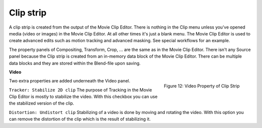 Clip strip
==========

A clip strip is created from the output of the Movie Clip Editor. There is nothing in the Clip menu unless you've opened media (video or images) in the Movie Clip Editor. At all other times it's just a blank menu. The Movie Clip Editor is used to create advanced edits such as motion tracking and advanced masking. See special workflows for an example.

The property panels of Compositing, Transform, Crop, ... are the same as in the Movie Clip Editor. There isn't any Source panel because the Clip strip is created from an in-memory data block of the Movie Clip Editor. There can be multiple data blocks and they are stored within the Blend-file upon saving.

**Video**

.. figure:: img/panel-video-strip-clip.png
   :scale: 50%
   :alt: Video Property of Clip Strip
   :align: Right

   Figure 12: Video Property of Clip Strip


Two extra properties are added underneath the Video panel.

``Tracker: Stabilize 2D clip`` The purpose of Tracking in the Movie Clip Editor is mostly to stabilize the video. With this checkbox you can use the stabilized version of the clip.

``Distortion: Undistort clip`` Stabilizing of a video is done by moving and rotating the video. With this option you can remove the distortion of the clip which is the result of stabilizing it.
